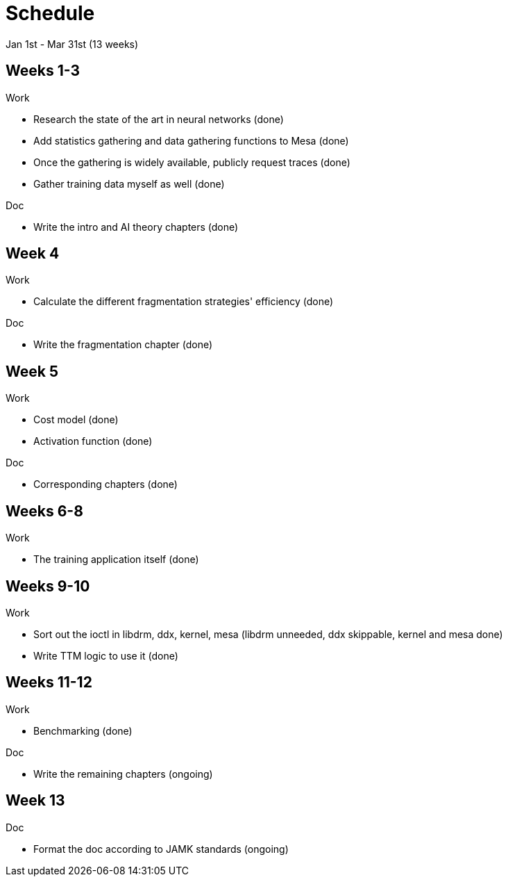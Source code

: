 Schedule
========

Jan 1st - Mar 31st (13 weeks)

Weeks 1-3
---------

.Work
- Research the state of the art in neural networks (done)
- Add statistics gathering and data gathering functions to Mesa (done)
- Once the gathering is widely available, publicly request traces (done)
- Gather training data myself as well (done)

.Doc
- Write the intro and AI theory chapters (done)

Week 4
------

.Work
- Calculate the different fragmentation strategies' efficiency (done)

.Doc
- Write the fragmentation chapter (done)

Week 5
------

.Work
- Cost model (done)
- Activation function (done)

.Doc
- Corresponding chapters (done)

Weeks 6-8
---------

.Work
- The training application itself (done)

Weeks 9-10
----------

.Work
- Sort out the ioctl in libdrm, ddx, kernel, mesa (libdrm unneeded, ddx skippable, kernel and mesa done)
- Write TTM logic to use it (done)

Weeks 11-12
-----------

.Work
- Benchmarking (done)

.Doc
- Write the remaining chapters (ongoing)

Week 13
-------

.Doc
- Format the doc according to JAMK standards (ongoing)
